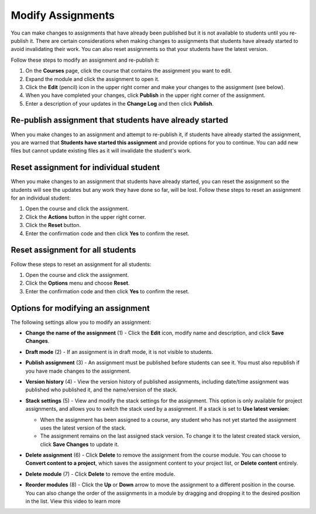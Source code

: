 .. meta::
   :description: Modify Assignments


.. _modify-assignments:

Modify Assignments
==================
You can make changes to assignments that have already been published but it is not available to students until you re-publish it. There are certain considerations when making changes to assignments that students have already started to avoid invalidating their work. You can also reset assignments so that your students have the latest version.

Follow these steps to modify an assignment and re-publish it:

1. On the **Courses** page, click the course that contains the assignment you want to edit.
2. Expand the module and click the assignment to open it.
3. Click the **Edit** (pencil) icon in the upper right corner and make your changes to the assignment (see below).
4. When you have completed your changes, click **Publish** in the upper right corner of the assignment.
5. Enter a description of your updates in the **Change Log** and then click **Publish**.

Re-publish assignment that students have already started
--------------------------------------------------------
When you make changes to an assignment and attempt to re-publish it, if students have already started the assignment, you are warned that **Students have started this assignment** and provide options for you to continue. You can add new files but cannot update existing files as it will invalidate the student's work.

.. image:: /img/updateassignment.png
   :alt: Update Assignment


Reset assignment for individual student
---------------------------------------
When you make changes to an assignment that students have already started, you can reset the assignment so the students will see the updates but any work they have done so far, will be lost. Follow these steps to reset an assignment for an individual student:

1. Open the course and click the assignment.
2. Click the **Actions** button in the upper right corner.
3. Click the **Reset** button.
4. Enter the confirmation code and then click **Yes** to confirm the reset.

Reset assignment for all students
---------------------------------
Follow these steps to reset an assignment for all students:

1. Open the course and click the assignment.
2. Click the **Options** menu and choose **Reset**.
3. Enter the confirmation code and then click **Yes** to confirm the reset.

Options for modifying an assignment
-----------------------------------
The following settings allow you to modify an assignment:

.. image:: /img/class_administration/modulesettings.png
   :alt: Assignment Settings

- **Change the name of the assignment** (1) - Click the **Edit** icon, modify name and description, and click **Save Changes**. 

- **Draft mode** (2) - If an assignment is in draft mode, it is not visible to students.

- **Publish assignment** (3) - An assignment must be published before students can see it. You must also republish if you have made changes to the assignment.

- **Version history** (4) - View the version history of published assignments, including date/time assignment was published who published it, and the name/version of the stack.

  .. image:: /img/versiondetails.png
     :alt: Versions

- **Stack settings** (5) - View and modify the stack settings for the assignment. This option is only available for project assignments, and allows you to switch the stack used by a assignment. If a stack is set to **Use latest version**:
  
  - When the assignment has been assigned to a course, any student who has not yet started the assignment uses the latest version of the stack.
  
  - The assignment remains on the last assigned stack version. To change it to the latest created stack version, click **Save Changes** to update it.

- **Delete assignment** (6) - Click **Delete** to remove the assignment from the course module. You can choose to **Convert content to a project**, which saves the assignment content to your project list, or **Delete content** entirely.

- **Delete module** (7) - Click **Delete** to remove the entire module.

- **Reorder modules** (8) - Click the **Up** or **Down** arrow to move the assignment to a different position in the course. You can also change the order of the assignments in a module by dragging and dropping it to the desired position in the list. View this video to learn more

.. raw:: html

    <iframe width="620" height="349" src="https://codio.wistia.com/medias/xmubhjvxdd?wvideo=xmubhjvxdd" allowtransparency="true" frameborder="0" scrolling="no" class="wistia_embed" name="wistia_embed" allowfullscreen mozallowfullscreen webkitallowfullscreen oallowfullscreen msallowfullscreen width="620" height="349"></iframe>

